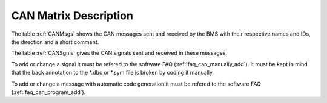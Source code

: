 CAN Matrix Description
~~~~~~~~~~~~~~~~~~~~~~

.. -----------------------------------------------
.. General Documentation Macros
.. -----------------------------------------------
.. |foxBMS| replace:: foxBMS

The table :ref:`CANMsgs` shows the CAN messages sent and received by the BMS with their respective names and IDs, the direction and a short comment.

The table :ref:`CANSgnls` gives the CAN signals sent and received in these messages.

To add or change a signal it must be refered to the software FAQ (:ref:`faq_can_manually_add`). 
It must be kept in mind that the back annotation to the \*.dbc or \*.sym file is broken by coding it manually.

To add or change a message with automatic code generation it must be refered to the software FAQ (:ref:`faq_can_program_add`).
 